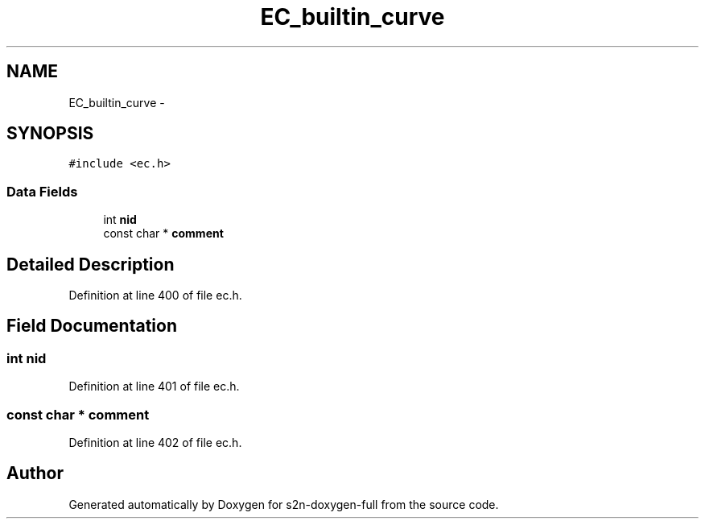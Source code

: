 .TH "EC_builtin_curve" 3 "Fri Aug 19 2016" "s2n-doxygen-full" \" -*- nroff -*-
.ad l
.nh
.SH NAME
EC_builtin_curve \- 
.SH SYNOPSIS
.br
.PP
.PP
\fC#include <ec\&.h>\fP
.SS "Data Fields"

.in +1c
.ti -1c
.RI "int \fBnid\fP"
.br
.ti -1c
.RI "const char * \fBcomment\fP"
.br
.in -1c
.SH "Detailed Description"
.PP 
Definition at line 400 of file ec\&.h\&.
.SH "Field Documentation"
.PP 
.SS "int nid"

.PP
Definition at line 401 of file ec\&.h\&.
.SS "const char * comment"

.PP
Definition at line 402 of file ec\&.h\&.

.SH "Author"
.PP 
Generated automatically by Doxygen for s2n-doxygen-full from the source code\&.
